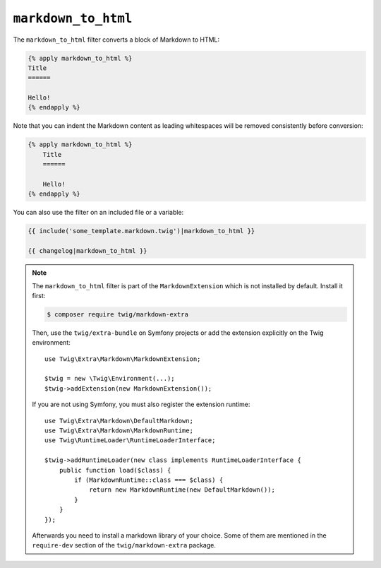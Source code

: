 ``markdown_to_html``
====================

.. versionadded:: 2.12

    The ``markdown_to_html`` filter was added in Twig 2.12.

The ``markdown_to_html`` filter converts a block of Markdown to HTML:

.. code-block:: twig

    {% apply markdown_to_html %}
    Title
    ======

    Hello!
    {% endapply %}

Note that you can indent the Markdown content as leading whitespaces will be
removed consistently before conversion:

.. code-block:: twig

    {% apply markdown_to_html %}
        Title
        ======

        Hello!
    {% endapply %}

You can also use the filter on an included file or a variable:

.. code-block:: twig

    {{ include('some_template.markdown.twig')|markdown_to_html }}
    
    {{ changelog|markdown_to_html }}

.. note::

    The ``markdown_to_html`` filter is part of the ``MarkdownExtension`` which
    is not installed by default. Install it first:

    .. code-block:: bash

        $ composer require twig/markdown-extra

    Then, use the ``twig/extra-bundle`` on Symfony projects or add the extension
    explicitly on the Twig environment::

        use Twig\Extra\Markdown\MarkdownExtension;

        $twig = new \Twig\Environment(...);
        $twig->addExtension(new MarkdownExtension());

    If you are not using Symfony, you must also register the extension runtime::

        use Twig\Extra\Markdown\DefaultMarkdown;
        use Twig\Extra\Markdown\MarkdownRuntime;
        use Twig\RuntimeLoader\RuntimeLoaderInterface;

        $twig->addRuntimeLoader(new class implements RuntimeLoaderInterface {
            public function load($class) {
                if (MarkdownRuntime::class === $class) {
                    return new MarkdownRuntime(new DefaultMarkdown());
                }
            }
        });
       
    Afterwards you need to install a markdown library of your choice. Some of them are
    mentioned in the ``require-dev`` section of the ``twig/markdown-extra`` package.
